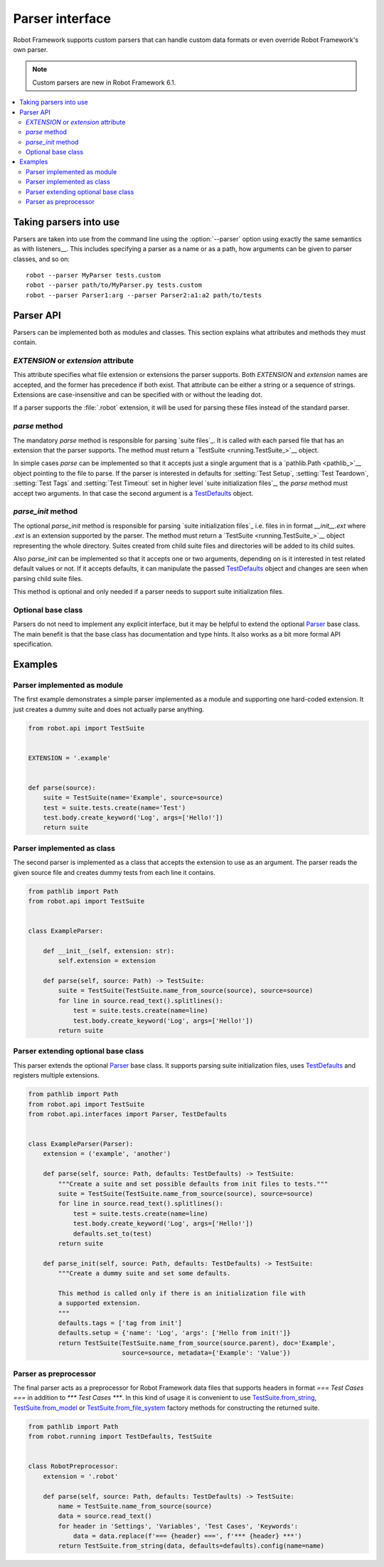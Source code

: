 Parser interface
================

Robot Framework supports custom parsers that can handle custom data formats or
even override Robot Framework's own parser.

.. note:: Custom parsers are new in Robot Framework 6.1.

.. contents::
   :depth: 2
   :local:

Taking parsers into use
-----------------------

Parsers are taken into use from the command line using the :option:`--parser`
option using exactly the same semantics as with listeners__. This includes
specifying a parser as a name or as a path, how arguments can be given to
parser classes, and so on::

    robot --parser MyParser tests.custom
    robot --parser path/to/MyParser.py tests.custom
    robot --parser Parser1:arg --parser Parser2:a1:a2 path/to/tests

__ `Taking listeners into use`_

Parser API
----------

Parsers can be implemented both as modules and classes. This section explains
what attributes and methods they must contain.

`EXTENSION` or `extension` attribute
~~~~~~~~~~~~~~~~~~~~~~~~~~~~~~~~~~~~

This attribute specifies what file extension or extensions the parser supports.
Both `EXTENSION` and `extension` names are accepted, and the former has precedence
if both exist. That attribute can be either a string or a sequence of strings.
Extensions are case-insensitive and can be specified with or without the leading
dot.

If a parser supports the :file:`.robot` extension, it will be used for parsing
these files instead of the standard parser.

`parse` method
~~~~~~~~~~~~~~

The mandatory `parse` method is responsible for parsing `suite files`_. It is
called with each parsed file that has an extension that the parser supports.
The method must return a `TestSuite <running.TestSuite_>`__ object.

In simple cases `parse` can be implemented so that it accepts just a single
argument that is a `pathlib.Path <pathlib_>`__ object pointing to the file to
parse. If the parser is interested in defaults for :setting:`Test Setup`,
:setting:`Test Teardown`, :setting:`Test Tags` and :setting:`Test Timeout`
set in higher level `suite initialization files`_, the `parse` method must
accept two arguments. In that case the second argument is a TestDefaults_ object.

.. _TestDefaults: https://robot-framework.readthedocs.io/en/master/autodoc/robot.running.builder.html#robot.running.builder.settings.TestDefaults

`parse_init` method
~~~~~~~~~~~~~~~~~~~

The optional `parse_init` method is responsible for parsing `suite initialization
files`_ i.e. files in in format `__init__.ext` where `.ext` is an extension
supported by the parser. The method must return a `TestSuite <running.TestSuite_>`__
object representing the whole directory. Suites created from child suite files
and directories will be added to its child suites.

Also `parse_init` can be implemented so that it accepts one or two arguments,
depending on is it interested in test related default values or not. If it
accepts defaults, it can manipulate the passed TestDefaults_ object and changes
are seen when parsing child suite files.

This method is optional and only needed if a parser needs to support suite
initialization files.

Optional base class
~~~~~~~~~~~~~~~~~~~

Parsers do not need to implement any explicit interface, but it may be helpful
to extend the optional Parser_ base class. The main benefit is that the base
class has documentation and type hints. It also works as a bit more formal API
specification.

.. _Parser: https://robot-framework.readthedocs.io/en/master/autodoc/robot.api.html#robot.api.interfaces.Parser

Examples
--------

Parser implemented as module
~~~~~~~~~~~~~~~~~~~~~~~~~~~~

The first example demonstrates a simple parser implemented as a module and
supporting one hard-coded extension. It just creates a dummy suite and does not
actually parse anything.

.. sourcecode:: python

    from robot.api import TestSuite


    EXTENSION = '.example'


    def parse(source):
        suite = TestSuite(name='Example', source=source)
        test = suite.tests.create(name='Test')
        test.body.create_keyword('Log', args=['Hello!'])
        return suite

Parser implemented as class
~~~~~~~~~~~~~~~~~~~~~~~~~~~

The second parser is implemented as a class that accepts the extension to use
as an argument. The parser reads the given source file and creates dummy tests
from each line it contains.

.. sourcecode:: python

    from pathlib import Path
    from robot.api import TestSuite


    class ExampleParser:

        def __init__(self, extension: str):
            self.extension = extension

        def parse(self, source: Path) -> TestSuite:
            suite = TestSuite(TestSuite.name_from_source(source), source=source)
            for line in source.read_text().splitlines():
                test = suite.tests.create(name=line)
                test.body.create_keyword('Log', args=['Hello!'])
            return suite

Parser extending optional base class
~~~~~~~~~~~~~~~~~~~~~~~~~~~~~~~~~~~~

This parser extends the optional Parser_ base class. It supports parsing suite
initialization files, uses TestDefaults_ and registers multiple extensions.

.. sourcecode:: python

    from pathlib import Path
    from robot.api import TestSuite
    from robot.api.interfaces import Parser, TestDefaults


    class ExampleParser(Parser):
        extension = ('example', 'another')

        def parse(self, source: Path, defaults: TestDefaults) -> TestSuite:
            """Create a suite and set possible defaults from init files to tests."""
            suite = TestSuite(TestSuite.name_from_source(source), source=source)
            for line in source.read_text().splitlines():
                test = suite.tests.create(name=line)
                test.body.create_keyword('Log', args=['Hello!'])
                defaults.set_to(test)
            return suite

        def parse_init(self, source: Path, defaults: TestDefaults) -> TestSuite:
            """Create a dummy suite and set some defaults.

            This method is called only if there is an initialization file with
            a supported extension.
            """
            defaults.tags = ['tag from init']
            defaults.setup = {'name': 'Log', 'args': ['Hello from init!']}
            return TestSuite(TestSuite.name_from_source(source.parent), doc='Example',
                             source=source, metadata={'Example': 'Value'})

Parser as preprocessor
~~~~~~~~~~~~~~~~~~~~~~

The final parser acts as a preprocessor for Robot Framework data files that
supports headers in format `=== Test Cases ===` in addition to
`*** Test Cases ***`. In this kind of usage it is convenient to use
`TestSuite.from_string`__, `TestSuite.from_model`__ or
`TestSuite.from_file_system`__ factory methods for constructing the returned suite.

.. sourcecode:: python

    from pathlib import Path
    from robot.running import TestDefaults, TestSuite


    class RobotPreprocessor:
        extension = '.robot'

        def parse(self, source: Path, defaults: TestDefaults) -> TestSuite:
            name = TestSuite.name_from_source(source)
            data = source.read_text()
            for header in 'Settings', 'Variables', 'Test Cases', 'Keywords':
                data = data.replace(f'=== {header} ===', f'*** {header} ***')
            return TestSuite.from_string(data, defaults=defaults).config(name=name)

__ https://robot-framework.readthedocs.io/en/master/autodoc/robot.running.html#robot.running.model.TestSuite.from_string
__ https://robot-framework.readthedocs.io/en/master/autodoc/robot.running.html#robot.running.model.TestSuite.from_model
__ https://robot-framework.readthedocs.io/en/master/autodoc/robot.running.html#robot.running.model.TestSuite.from_file_system

